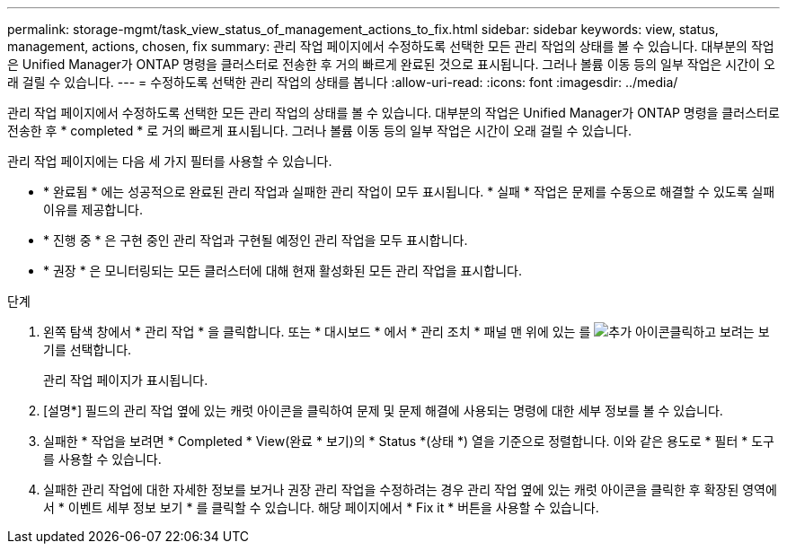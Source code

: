 ---
permalink: storage-mgmt/task_view_status_of_management_actions_to_fix.html 
sidebar: sidebar 
keywords: view, status, management, actions, chosen, fix 
summary: 관리 작업 페이지에서 수정하도록 선택한 모든 관리 작업의 상태를 볼 수 있습니다. 대부분의 작업은 Unified Manager가 ONTAP 명령을 클러스터로 전송한 후 거의 빠르게 완료된 것으로 표시됩니다. 그러나 볼륨 이동 등의 일부 작업은 시간이 오래 걸릴 수 있습니다. 
---
= 수정하도록 선택한 관리 작업의 상태를 봅니다
:allow-uri-read: 
:icons: font
:imagesdir: ../media/


[role="lead"]
관리 작업 페이지에서 수정하도록 선택한 모든 관리 작업의 상태를 볼 수 있습니다. 대부분의 작업은 Unified Manager가 ONTAP 명령을 클러스터로 전송한 후 * completed * 로 거의 빠르게 표시됩니다. 그러나 볼륨 이동 등의 일부 작업은 시간이 오래 걸릴 수 있습니다.

관리 작업 페이지에는 다음 세 가지 필터를 사용할 수 있습니다.

* * 완료됨 * 에는 성공적으로 완료된 관리 작업과 실패한 관리 작업이 모두 표시됩니다. * 실패 * 작업은 문제를 수동으로 해결할 수 있도록 실패 이유를 제공합니다.
* * 진행 중 * 은 구현 중인 관리 작업과 구현될 예정인 관리 작업을 모두 표시합니다.
* * 권장 * 은 모니터링되는 모든 클러스터에 대해 현재 활성화된 모든 관리 작업을 표시합니다.


.단계
. 왼쪽 탐색 창에서 * 관리 작업 * 을 클릭합니다. 또는 * 대시보드 * 에서 * 관리 조치 * 패널 맨 위에 있는 를 image:../media/more_icon.gif["추가 아이콘"]클릭하고 보려는 보기를 선택합니다.
+
관리 작업 페이지가 표시됩니다.

. [설명*] 필드의 관리 작업 옆에 있는 캐럿 아이콘을 클릭하여 문제 및 문제 해결에 사용되는 명령에 대한 세부 정보를 볼 수 있습니다.
. 실패한 * 작업을 보려면 * Completed * View(완료 * 보기)의 * Status *(상태 *) 열을 기준으로 정렬합니다. 이와 같은 용도로 * 필터 * 도구를 사용할 수 있습니다.
. 실패한 관리 작업에 대한 자세한 정보를 보거나 권장 관리 작업을 수정하려는 경우 관리 작업 옆에 있는 캐럿 아이콘을 클릭한 후 확장된 영역에서 * 이벤트 세부 정보 보기 * 를 클릭할 수 있습니다. 해당 페이지에서 * Fix it * 버튼을 사용할 수 있습니다.

